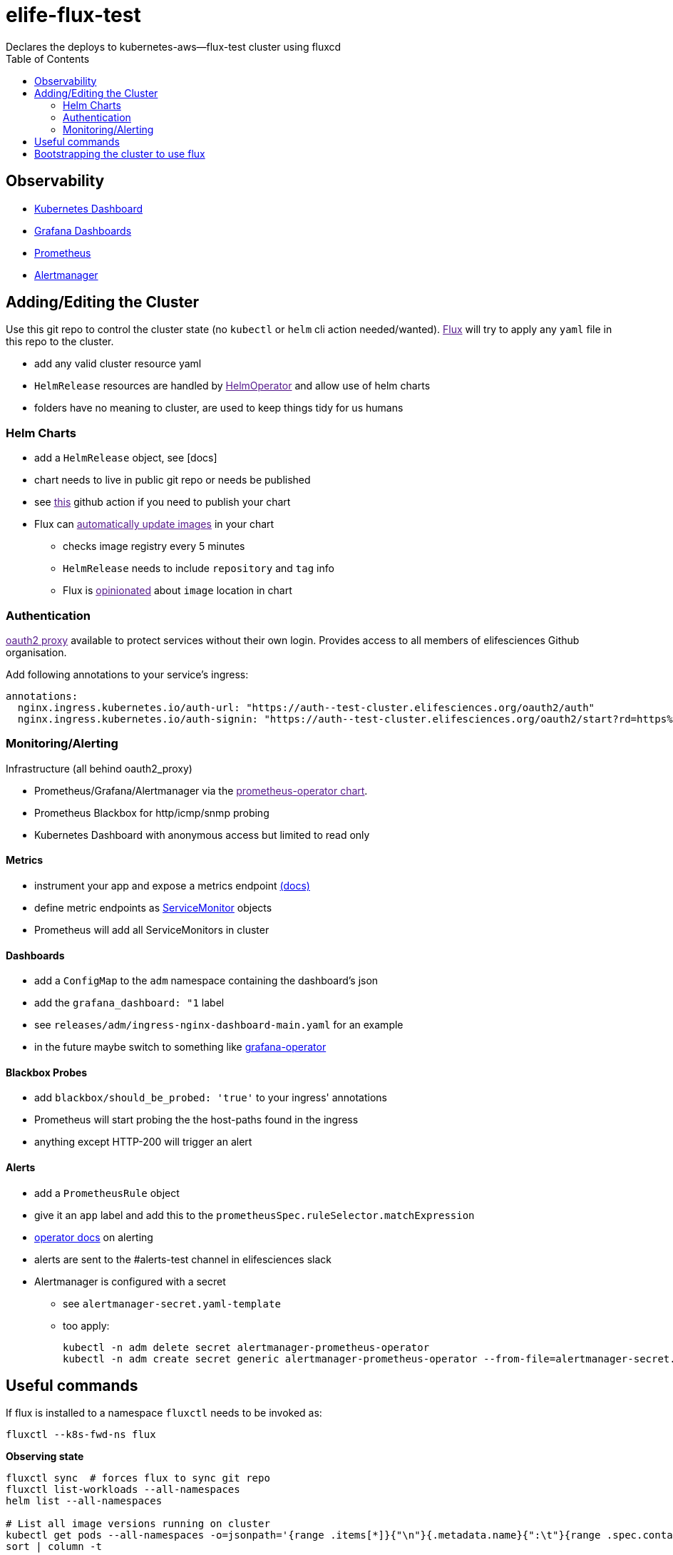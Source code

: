 = elife-flux-test
Declares the deploys to kubernetes-aws--flux-test cluster using fluxcd
:toc:

== Observability

* https://dashboard--test-cluster.elifesciences.org[Kubernetes Dashboard]
* https://grafana--test-cluster.elifesciences.org[Grafana Dashboards]
* https://prometheus--test-cluster.elifesciences.org[Prometheus]
* https://alertmanager--test-cluster.elifesciences.org[Alertmanager]

== Adding/Editing the Cluster

Use this git repo to control the cluster state (no `kubectl` or `helm` cli action needed/wanted).
link:[Flux] will try to apply any `yaml` file in this repo to the cluster.

* add any valid cluster resource yaml
* `HelmRelease` resources are handled by link:[HelmOperator] and allow use of helm charts
* folders have no meaning to cluster, are used to keep things tidy for us humans

=== Helm Charts

* add a `HelmRelease` object, see [docs]
* chart needs to live in public git repo or needs be published
* see link:[this] github action if you need to publish your chart
* Flux can link:[automatically update images] in your chart
 ** checks image registry every 5 minutes
 ** `HelmRelease` needs to include `repository` and `tag` info
 ** Flux is link:[opinionated] about `image` location in chart

=== Authentication

link:[oauth2 proxy] available to protect services without their own login.
Provides access to all members of elifesciences Github organisation.

Add following annotations to your service's ingress:

[source,yaml]
----
annotations:
  nginx.ingress.kubernetes.io/auth-url: "https://auth--test-cluster.elifesciences.org/oauth2/auth"
  nginx.ingress.kubernetes.io/auth-signin: "https://auth--test-cluster.elifesciences.org/oauth2/start?rd=https%3A%2F%2F$host$request_uri"
----

=== Monitoring/Alerting

Infrastructure (all behind oauth2_proxy)

* Prometheus/Grafana/Alertmanager via the link:[prometheus-operator chart].
* Prometheus Blackbox for http/icmp/snmp probing
* Kubernetes Dashboard with anonymous access but limited to read only

==== Metrics

* instrument your app and expose a metrics endpoint https://prometheus.io/docs/instrumenting/clientlibs/[(docs)]
* define metric endpoints as https://github.com/coreos/prometheus-operator/blob/master/Documentation/user-guides/getting-started.md#related-resources[ServiceMonitor] objects
* Prometheus will add all ServiceMonitors in cluster

==== Dashboards

* add a `ConfigMap` to the `adm` namespace containing the dashboard's json
* add the `grafana_dashboard: "1` label
* see `releases/adm/ingress-nginx-dashboard-main.yaml` for an example
* in the future maybe switch to something like https://github.com/integr8ly/grafana-operator[grafana-operator]

==== Blackbox Probes

* add `blackbox/should_be_probed: 'true'` to your ingress' annotations
* Prometheus will start probing the the host-paths found in the ingress
* anything except HTTP-200 will trigger an alert

==== Alerts

* add a `PrometheusRule` object
* give it an `app` label and add this to the `prometheusSpec.ruleSelector.matchExpression`
* https://github.com/coreos/prometheus-operator/blob/master/Documentation/user-guides/alerting.md[operator docs] on alerting
* alerts are sent to the #alerts-test channel in elifesciences slack
* Alertmanager is configured with a secret
** see `alertmanager-secret.yaml-template`
** too apply:
+
----
kubectl -n adm delete secret alertmanager-prometheus-operator
kubectl -n adm create secret generic alertmanager-prometheus-operator --from-file=alertmanager-secret.yaml-template
----


== Useful commands

If flux is installed to a namespace `fluxctl` needs to be invoked as:

----
fluxctl --k8s-fwd-ns flux
----

*Observing state*

[source,sh]
----
fluxctl sync  # forces flux to sync git repo
fluxctl list-workloads --all-namespaces
helm list --all-namespaces

# List all image versions running on cluster
kubectl get pods --all-namespaces -o=jsonpath='{range .items[*]}{"\n"}{.metadata.name}{":\t"}{range .spec.containers[*]}{.image}{", "}{end}{end}' |
sort | column -t
----

*Debugging*

[source,sh]
----
kubectl -n flux logs helm-operator-86b8f67577-wldq5 --follow
helm -n adm history adm-prometheus-operator -o yaml
----

If `helm lint` is happy but operator is complaining:

* copy `values` section from the `HelmRelease` to a `dummy.yaml`
* run `helm dependency update charts/libero-reviewer`
* now you can run `helm install --dry-run` or `helm template --debug`

*helm-operator can't upgrade due to `failed` helm state*

In this case it appears one has to manually upgrade the helm chart. See https://docs.fluxcd.io/projects/helm-operator/en/stable/faq/#a-helmrelease-is-stuck-in-a-failed-release-state-how-do-i-force-it-through[faq] and https://github.com/fluxcd/helm-operator/issues/241#issuecomment-578351380[this issue].

[source,sh]
----
helm -n <namespace> list
helm -n <namespace> -i <release> upgrade --reuse-values <any additional flags> <chart>
----

== Bootstrapping the cluster to use flux

This only needs to be done upon creation of the cluster.

This follows https://docs.fluxcd.io/en/stable/tutorials/get-started-helm/[flux get-started-helm].

. Configure your `kubectl` using your aws credentials.
+
[source,sh]
----
aws eks update-kubeconfig \
   --name kubernetes-aws--flux-test \
   --role arn:aws:iam::512686554592:role/kubernetes-aws--flux-test--AmazonEKSUserRole
----

. Install flux and helm-operator on the cluster, link to this repo +
NOTE: make sure to use `helm3`
+
[source,sh]
----
kubectl apply -f https://raw.githubusercontent.com/fluxcd/helm-operator/master/deploy/crds.yaml

helm repo add fluxcd https://charts.fluxcd.io

kubectl create namespace flux

helm upgrade -i flux fluxcd/flux \
  --set git.url=git@github.com:elifesciences/elife-flux-test \
  --set syncGarbageCollection.enabled=true \
 --set prometheus.serviceMonitor.create=true \
 --set prometheus.serviceMonitor.namespace=adm \
  --namespace flux

helm upgrade -i helm-operator fluxcd/helm-operator \
 --set git.ssh.secretName=flux-git-deploy \
 --set helm.versions=v3 \
 --set prometheus.serviceMonitor.create=true \
 --set prometheus.serviceMonitor.namespace=adm \
 --namespace flux
----

. Add flux to repo's deploy keys
+
[source,sh]
----
fluxctl identity --k8s-fwd-ns flux
# add this as deploy key with push rights to the github repo
----

. Make kube-proxy metrics accessible to prometheus
By default kube-proxy metrics are only accessible on localhost. +
See prometheus operator (readme)[https://github.com/helm/charts/tree/master/stable/prometheus-operator#kubeproxy]
 ** edit configmap `kubectl -n kube-system edit cm kube-proxy-config`
 ** set `metricsBindAddress: 0.0.0.0:10249`
 ** delete all `kube-proxy` pods, they will be recreated with the new config
